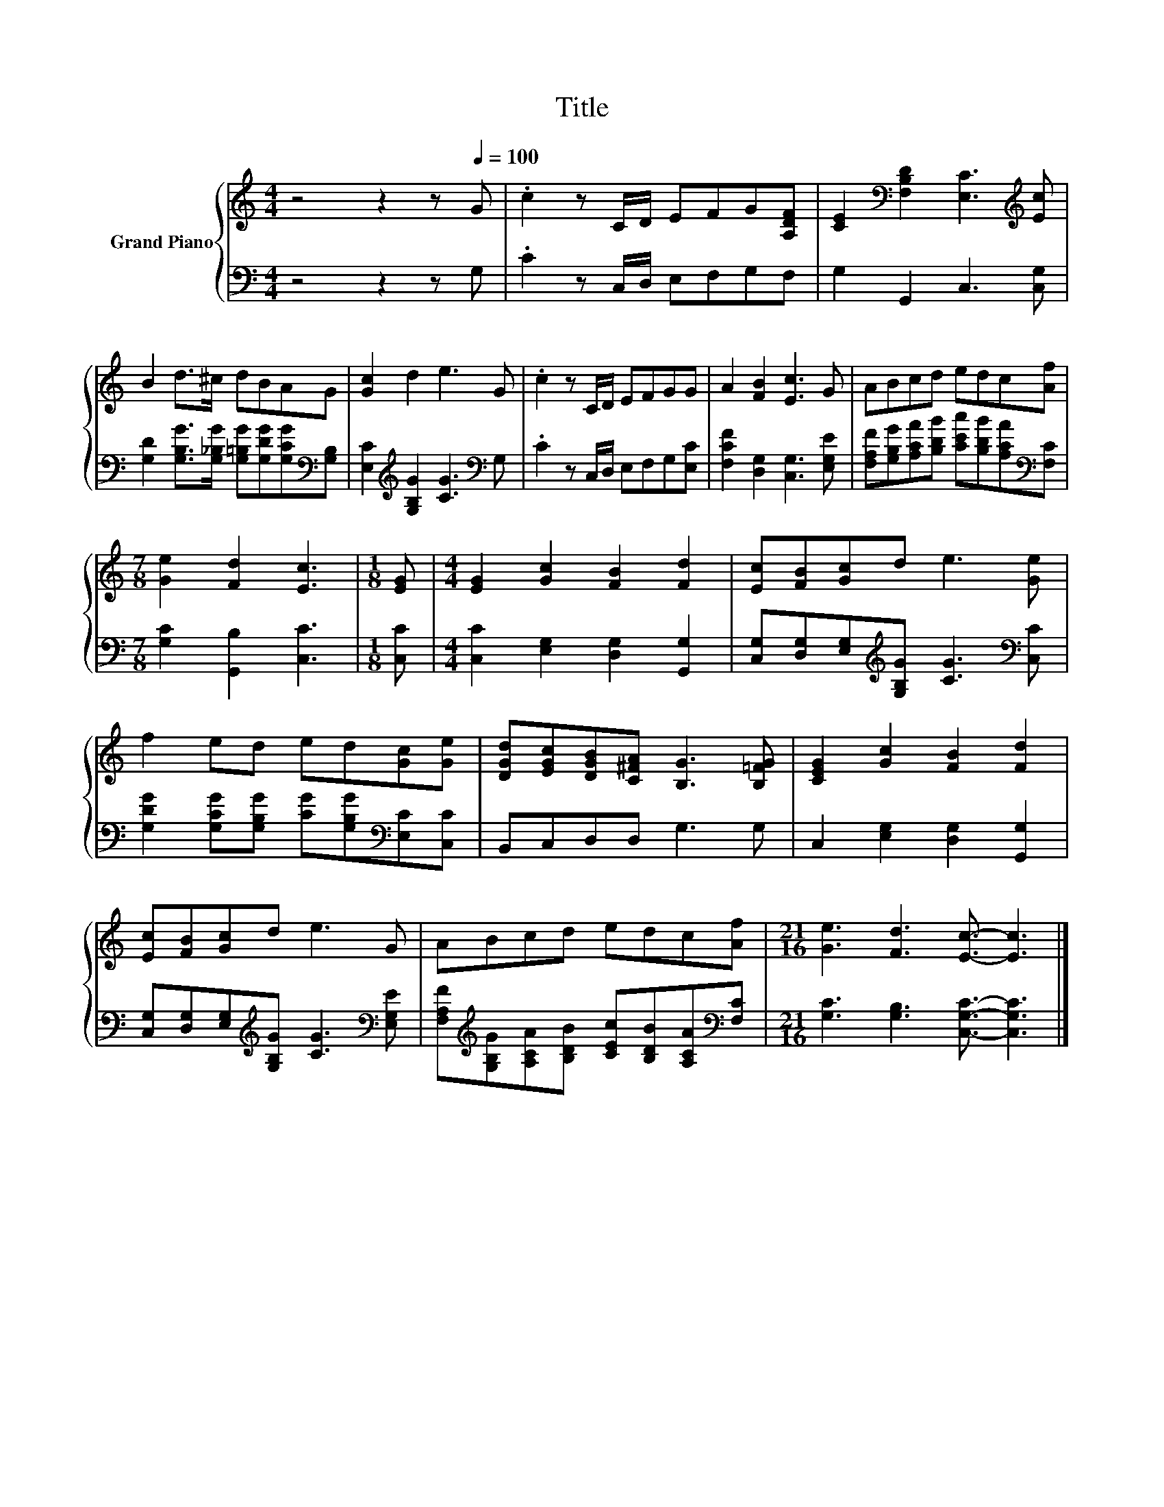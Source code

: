 X:1
T:Title
%%score { 1 | 2 }
L:1/8
M:4/4
K:C
V:1 treble nm="Grand Piano"
V:2 bass 
V:1
 z4 z2 z[Q:1/4=100] G | .c2 z C/D/ EFG[A,DF] | [CE]2[K:bass] [F,B,D]2 [E,C]3[K:treble] [Ec] | %3
 B2 d>^c dBAG | [Gc]2 d2 e3 G | .c2 z C/D/ EFGG | A2 [FB]2 [Ec]3 G | ABcd edc[Af] | %8
[M:7/8] [Ge]2 [Fd]2 [Ec]3 |[M:1/8] [EG] |[M:4/4] [EG]2 [Gc]2 [FB]2 [Fd]2 | [Ec][FB][Gc]d e3 [Ge] | %12
 f2 ed ed[Gc][Ge] | [DGd][EGc][DGB][C^FA] [B,G]3 [B,=FG] | [CEG]2 [Gc]2 [FB]2 [Fd]2 | %15
 [Ec][FB][Gc]d e3 G | ABcd edc[Af] |[M:21/16] [Ge]3 [Fd]3 [Ec]3/2- [Ec]3 |] %18
V:2
 z4 z2 z G, | .C2 z C,/D,/ E,F,G,F, | G,2 G,,2 C,3 [C,G,] | %3
 [G,D]2 [G,B,G]>[G,_B,G] [G,=B,G][G,DG][G,CG][K:bass][G,B,] | %4
 [E,C]2[K:treble] [G,B,G]2 [CG]3[K:bass] G, | .C2 z C,/D,/ E,F,G,[E,C] | %6
 [F,CF]2 [D,G,]2 [C,G,]3 [E,G,E] | [F,A,F][G,B,G][A,CA][B,DB] [CEc][B,DB][A,CA][K:bass][F,C] | %8
[M:7/8] [G,C]2 [G,,B,]2 [C,C]3 |[M:1/8] [C,C] |[M:4/4] [C,C]2 [E,G,]2 [D,G,]2 [G,,G,]2 | %11
 [C,G,][D,G,][E,G,][K:treble][G,B,G] [CG]3[K:bass] [C,C] | %12
 [G,DG]2 [G,CG][G,B,G] [CG][G,B,G][K:bass][E,C][C,C] | B,,C,D,D, G,3 G, | %14
 C,2 [E,G,]2 [D,G,]2 [G,,G,]2 | [C,G,][D,G,][E,G,][K:treble][G,B,G] [CG]3[K:bass] [E,G,E] | %16
 [F,A,F][K:treble][G,B,G][A,CA][B,DB] [CEc][B,DB][A,CA][K:bass][F,C] | %17
[M:21/16] [G,C]3 [G,B,]3 [C,G,C]3/2- [C,G,C]3 |] %18

